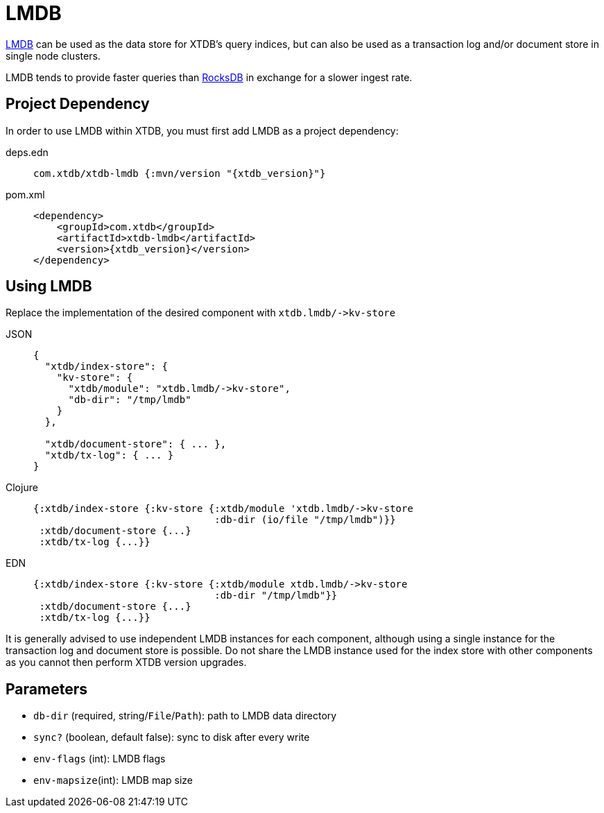 = LMDB

https://symas.com/lmdb/[LMDB] can be used as the data store for XTDB's query indices, but can also be used as a transaction log and/or document store in single node clusters.

LMDB tends to provide faster queries than xref:rocksdb.adoc[RocksDB] in exchange for a slower ingest rate.

== Project Dependency

In order to use LMDB within XTDB, you must first add LMDB as a project dependency:

[tabs]
====
deps.edn::
+
[source,clojure, subs=attributes+]
----
com.xtdb/xtdb-lmdb {:mvn/version "{xtdb_version}"}
----

pom.xml::
+
[source,xml, subs=attributes+]
----
<dependency>
    <groupId>com.xtdb</groupId>
    <artifactId>xtdb-lmdb</artifactId>
    <version>{xtdb_version}</version>
</dependency>
----
====

== Using LMDB

Replace the implementation of the desired component with `+xtdb.lmdb/->kv-store+`

[tabs]
====
JSON::
+
[source,json]
----
{
  "xtdb/index-store": {
    "kv-store": {
      "xtdb/module": "xtdb.lmdb/->kv-store",
      "db-dir": "/tmp/lmdb"
    }
  },

  "xtdb/document-store": { ... },
  "xtdb/tx-log": { ... }
}
----

Clojure::
+
[source,clojure]
----
{:xtdb/index-store {:kv-store {:xtdb/module 'xtdb.lmdb/->kv-store
                               :db-dir (io/file "/tmp/lmdb")}}
 :xtdb/document-store {...}
 :xtdb/tx-log {...}}
----

EDN::
+
[source,clojure]
----
{:xtdb/index-store {:kv-store {:xtdb/module xtdb.lmdb/->kv-store
                               :db-dir "/tmp/lmdb"}}
 :xtdb/document-store {...}
 :xtdb/tx-log {...}}
----
====

It is generally advised to use independent LMDB instances for each component, although using a single instance for the transaction log and document store is possible. Do not share the LMDB instance used for the index store with other components as you cannot then perform XTDB version upgrades.

== Parameters

* `db-dir` (required, string/`File`/`Path`): path to LMDB data directory
* `sync?` (boolean, default false): sync to disk after every write
* `env-flags` (int): LMDB flags
* `env-mapsize`(int): LMDB map size
